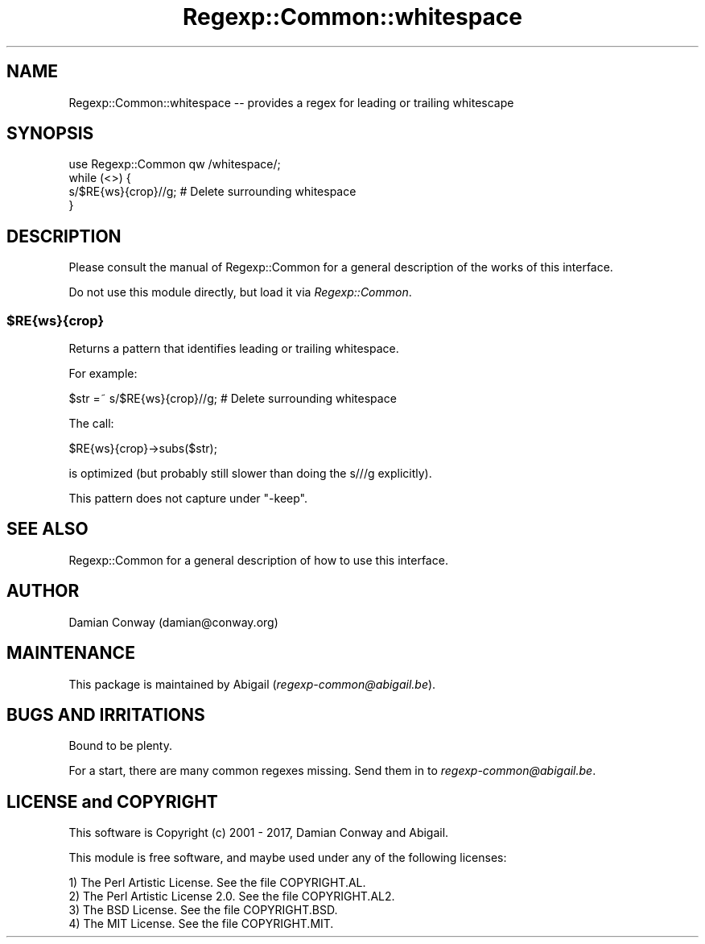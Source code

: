 .\" Automatically generated by Pod::Man 4.09 (Pod::Simple 3.35)
.\"
.\" Standard preamble:
.\" ========================================================================
.de Sp \" Vertical space (when we can't use .PP)
.if t .sp .5v
.if n .sp
..
.de Vb \" Begin verbatim text
.ft CW
.nf
.ne \\$1
..
.de Ve \" End verbatim text
.ft R
.fi
..
.\" Set up some character translations and predefined strings.  \*(-- will
.\" give an unbreakable dash, \*(PI will give pi, \*(L" will give a left
.\" double quote, and \*(R" will give a right double quote.  \*(C+ will
.\" give a nicer C++.  Capital omega is used to do unbreakable dashes and
.\" therefore won't be available.  \*(C` and \*(C' expand to `' in nroff,
.\" nothing in troff, for use with C<>.
.tr \(*W-
.ds C+ C\v'-.1v'\h'-1p'\s-2+\h'-1p'+\s0\v'.1v'\h'-1p'
.ie n \{\
.    ds -- \(*W-
.    ds PI pi
.    if (\n(.H=4u)&(1m=24u) .ds -- \(*W\h'-12u'\(*W\h'-12u'-\" diablo 10 pitch
.    if (\n(.H=4u)&(1m=20u) .ds -- \(*W\h'-12u'\(*W\h'-8u'-\"  diablo 12 pitch
.    ds L" ""
.    ds R" ""
.    ds C` ""
.    ds C' ""
'br\}
.el\{\
.    ds -- \|\(em\|
.    ds PI \(*p
.    ds L" ``
.    ds R" ''
.    ds C`
.    ds C'
'br\}
.\"
.\" Escape single quotes in literal strings from groff's Unicode transform.
.ie \n(.g .ds Aq \(aq
.el       .ds Aq '
.\"
.\" If the F register is >0, we'll generate index entries on stderr for
.\" titles (.TH), headers (.SH), subsections (.SS), items (.Ip), and index
.\" entries marked with X<> in POD.  Of course, you'll have to process the
.\" output yourself in some meaningful fashion.
.\"
.\" Avoid warning from groff about undefined register 'F'.
.de IX
..
.if !\nF .nr F 0
.if \nF>0 \{\
.    de IX
.    tm Index:\\$1\t\\n%\t"\\$2"
..
.    if !\nF==2 \{\
.        nr % 0
.        nr F 2
.    \}
.\}
.\" ========================================================================
.\"
.IX Title "Regexp::Common::whitespace 3"
.TH Regexp::Common::whitespace 3 "2017-06-02" "perl v5.26.2" "User Contributed Perl Documentation"
.\" For nroff, turn off justification.  Always turn off hyphenation; it makes
.\" way too many mistakes in technical documents.
.if n .ad l
.nh
.SH "NAME"
Regexp::Common::whitespace \-\- provides a regex for leading or
trailing whitescape
.SH "SYNOPSIS"
.IX Header "SYNOPSIS"
.Vb 1
\&    use Regexp::Common qw /whitespace/;
\&
\&    while (<>) {
\&        s/$RE{ws}{crop}//g;           # Delete surrounding whitespace
\&    }
.Ve
.SH "DESCRIPTION"
.IX Header "DESCRIPTION"
Please consult the manual of Regexp::Common for a general description
of the works of this interface.
.PP
Do not use this module directly, but load it via \fIRegexp::Common\fR.
.ie n .SS "$RE{ws}{crop}"
.el .SS "\f(CW$RE{ws}{crop}\fP"
.IX Subsection "$RE{ws}{crop}"
Returns a pattern that identifies leading or trailing whitespace.
.PP
For example:
.PP
.Vb 1
\&        $str =~ s/$RE{ws}{crop}//g;     # Delete surrounding whitespace
.Ve
.PP
The call:
.PP
.Vb 1
\&        $RE{ws}{crop}\->subs($str);
.Ve
.PP
is optimized (but probably still slower than doing the s///g explicitly).
.PP
This pattern does not capture under \f(CW\*(C`\-keep\*(C'\fR.
.SH "SEE ALSO"
.IX Header "SEE ALSO"
Regexp::Common for a general description of how to use this interface.
.SH "AUTHOR"
.IX Header "AUTHOR"
Damian Conway (damian@conway.org)
.SH "MAINTENANCE"
.IX Header "MAINTENANCE"
This package is maintained by Abigail (\fIregexp\-common@abigail.be\fR).
.SH "BUGS AND IRRITATIONS"
.IX Header "BUGS AND IRRITATIONS"
Bound to be plenty.
.PP
For a start, there are many common regexes missing.
Send them in to \fIregexp\-common@abigail.be\fR.
.SH "LICENSE and COPYRIGHT"
.IX Header "LICENSE and COPYRIGHT"
This software is Copyright (c) 2001 \- 2017, Damian Conway and Abigail.
.PP
This module is free software, and maybe used under any of the following
licenses:
.PP
.Vb 4
\& 1) The Perl Artistic License.     See the file COPYRIGHT.AL.
\& 2) The Perl Artistic License 2.0. See the file COPYRIGHT.AL2.
\& 3) The BSD License.               See the file COPYRIGHT.BSD.
\& 4) The MIT License.               See the file COPYRIGHT.MIT.
.Ve
